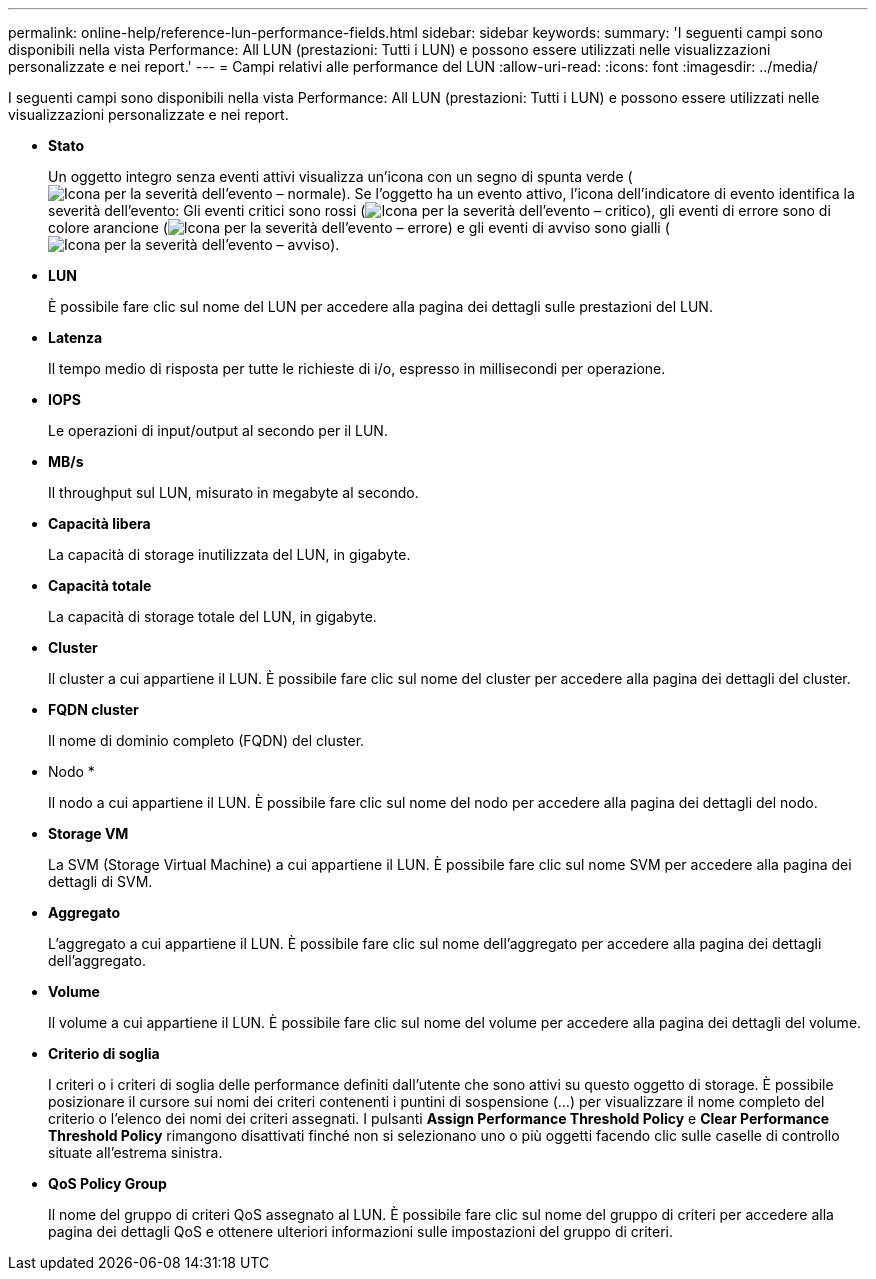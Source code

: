 ---
permalink: online-help/reference-lun-performance-fields.html 
sidebar: sidebar 
keywords:  
summary: 'I seguenti campi sono disponibili nella vista Performance: All LUN (prestazioni: Tutti i LUN) e possono essere utilizzati nelle visualizzazioni personalizzate e nei report.' 
---
= Campi relativi alle performance del LUN
:allow-uri-read: 
:icons: font
:imagesdir: ../media/


[role="lead"]
I seguenti campi sono disponibili nella vista Performance: All LUN (prestazioni: Tutti i LUN) e possono essere utilizzati nelle visualizzazioni personalizzate e nei report.

* *Stato*
+
Un oggetto integro senza eventi attivi visualizza un'icona con un segno di spunta verde (image:../media/sev-normal-um60.png["Icona per la severità dell'evento – normale"]). Se l'oggetto ha un evento attivo, l'icona dell'indicatore di evento identifica la severità dell'evento: Gli eventi critici sono rossi (image:../media/sev-critical-um60.png["Icona per la severità dell'evento – critico"]), gli eventi di errore sono di colore arancione (image:../media/sev-error-um60.png["Icona per la severità dell'evento – errore"]) e gli eventi di avviso sono gialli (image:../media/sev-warning-um60.png["Icona per la severità dell'evento – avviso"]).

* *LUN*
+
È possibile fare clic sul nome del LUN per accedere alla pagina dei dettagli sulle prestazioni del LUN.

* *Latenza*
+
Il tempo medio di risposta per tutte le richieste di i/o, espresso in millisecondi per operazione.

* *IOPS*
+
Le operazioni di input/output al secondo per il LUN.

* *MB/s*
+
Il throughput sul LUN, misurato in megabyte al secondo.

* *Capacità libera*
+
La capacità di storage inutilizzata del LUN, in gigabyte.

* *Capacità totale*
+
La capacità di storage totale del LUN, in gigabyte.

* *Cluster*
+
Il cluster a cui appartiene il LUN. È possibile fare clic sul nome del cluster per accedere alla pagina dei dettagli del cluster.

* *FQDN cluster*
+
Il nome di dominio completo (FQDN) del cluster.

* Nodo *
+
Il nodo a cui appartiene il LUN. È possibile fare clic sul nome del nodo per accedere alla pagina dei dettagli del nodo.

* *Storage VM*
+
La SVM (Storage Virtual Machine) a cui appartiene il LUN. È possibile fare clic sul nome SVM per accedere alla pagina dei dettagli di SVM.

* *Aggregato*
+
L'aggregato a cui appartiene il LUN. È possibile fare clic sul nome dell'aggregato per accedere alla pagina dei dettagli dell'aggregato.

* *Volume*
+
Il volume a cui appartiene il LUN. È possibile fare clic sul nome del volume per accedere alla pagina dei dettagli del volume.

* *Criterio di soglia*
+
I criteri o i criteri di soglia delle performance definiti dall'utente che sono attivi su questo oggetto di storage. È possibile posizionare il cursore sui nomi dei criteri contenenti i puntini di sospensione (...) per visualizzare il nome completo del criterio o l'elenco dei nomi dei criteri assegnati. I pulsanti *Assign Performance Threshold Policy* e *Clear Performance Threshold Policy* rimangono disattivati finché non si selezionano uno o più oggetti facendo clic sulle caselle di controllo situate all'estrema sinistra.

* *QoS Policy Group*
+
Il nome del gruppo di criteri QoS assegnato al LUN. È possibile fare clic sul nome del gruppo di criteri per accedere alla pagina dei dettagli QoS e ottenere ulteriori informazioni sulle impostazioni del gruppo di criteri.



